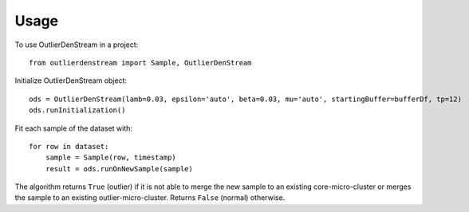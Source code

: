 =====
Usage
=====

To use OutlierDenStream in a project::

    from outlierdenstream import Sample, OutlierDenStream

Initialize OutlierDenStream object::

	ods = OutlierDenStream(lamb=0.03, epsilon='auto', beta=0.03, mu='auto', startingBuffer=bufferDf, tp=12)
	ods.runInitialization()

Fit each sample of the dataset with::

	for row in dataset:
	    sample = Sample(row, timestamp)
	    result = ods.runOnNewSample(sample)

The algorithm returns ``True`` (outlier) if it is not able to merge the new sample to an existing core-micro-cluster or merges the sample to an existing outlier-micro-cluster. Returns ``False`` (normal) otherwise.